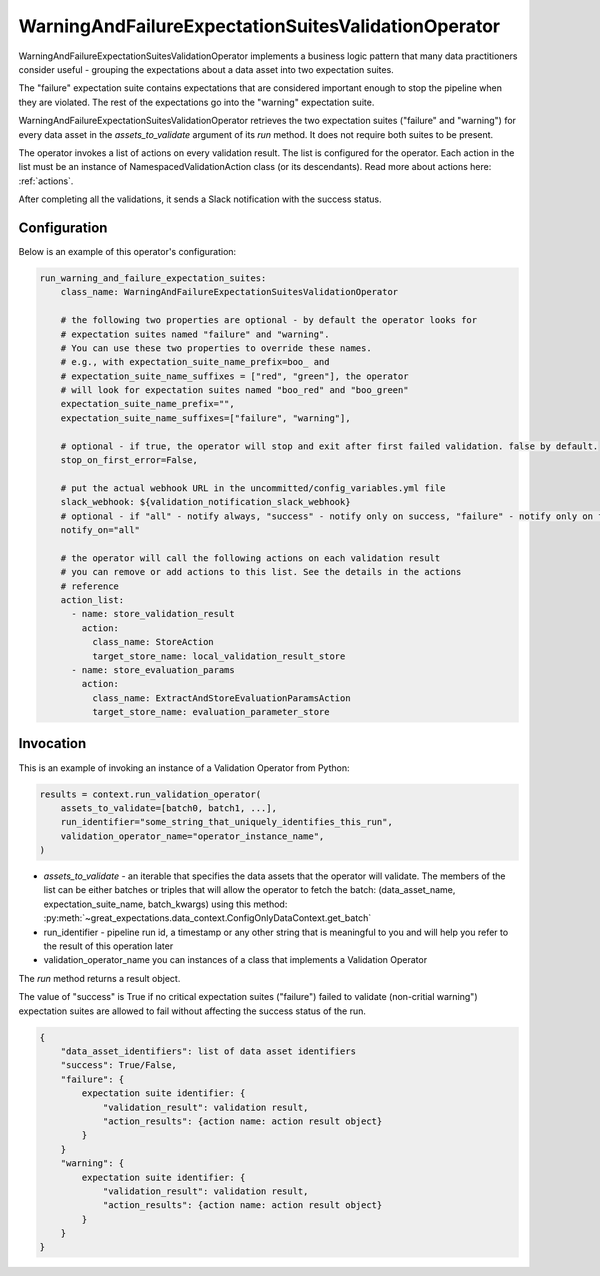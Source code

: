 .. _run_warning_and_failure_expectation_suites_validation_operator:

================================================================================
WarningAndFailureExpectationSuitesValidationOperator
================================================================================

WarningAndFailureExpectationSuitesValidationOperator implements a business logic pattern that many data practitioners consider useful - grouping the expectations about a data asset into two expectation suites.

The "failure" expectation suite contains expectations that are considered important enough to stop the pipeline when they are violated. The rest of the expectations go into the "warning" expectation suite.


WarningAndFailureExpectationSuitesValidationOperator retrieves the two expectation suites ("failure" and "warning") for every data asset in the `assets_to_validate` argument of its `run` method. It does not require both suites to be present.

The operator invokes a list of actions on every validation result. The list is configured for the operator.
Each action in the list must be an instance of NamespacedValidationAction
class (or its descendants). Read more about actions here: :ref:`actions`.

After completing all the validations, it sends a Slack notification with the success status.


Configuration
--------------

Below is an example of this operator's configuration:

.. code-block:: yaml

    run_warning_and_failure_expectation_suites:
        class_name: WarningAndFailureExpectationSuitesValidationOperator

        # the following two properties are optional - by default the operator looks for
        # expectation suites named "failure" and "warning".
        # You can use these two properties to override these names.
        # e.g., with expectation_suite_name_prefix=boo_ and
        # expectation_suite_name_suffixes = ["red", "green"], the operator
        # will look for expectation suites named "boo_red" and "boo_green"
        expectation_suite_name_prefix="",
        expectation_suite_name_suffixes=["failure", "warning"],

        # optional - if true, the operator will stop and exit after first failed validation. false by default.
        stop_on_first_error=False,

        # put the actual webhook URL in the uncommitted/config_variables.yml file
        slack_webhook: ${validation_notification_slack_webhook}
        # optional - if "all" - notify always, "success" - notify only on success, "failure" - notify only on faulure
        notify_on="all"

        # the operator will call the following actions on each validation result
        # you can remove or add actions to this list. See the details in the actions
        # reference
        action_list:
          - name: store_validation_result
            action:
              class_name: StoreAction
              target_store_name: local_validation_result_store
          - name: store_evaluation_params
            action:
              class_name: ExtractAndStoreEvaluationParamsAction
              target_store_name: evaluation_parameter_store


Invocation
-----------

This is an example of invoking an instance of a Validation Operator from Python:

.. code-block:: python

    results = context.run_validation_operator(
        assets_to_validate=[batch0, batch1, ...],
        run_identifier="some_string_that_uniquely_identifies_this_run",
        validation_operator_name="operator_instance_name",
    )

* `assets_to_validate` - an iterable that specifies the data assets that the operator will validate. The members of the list can be either batches or triples that will allow the operator to fetch the batch: (data_asset_name, expectation_suite_name, batch_kwargs) using this method: :py:meth:`~great_expectations.data_context.ConfigOnlyDataContext.get_batch`
* run_identifier - pipeline run id, a timestamp or any other string that is meaningful to you and will help you refer to the result of this operation later
* validation_operator_name you can instances of a class that implements a Validation Operator

The `run` method returns a result object.

The value of "success" is True if no critical expectation suites ("failure") failed to validate (non-critial warning") expectation suites are allowed to fail without affecting the success status of the run.

.. code-block:: json

    {
        "data_asset_identifiers": list of data asset identifiers
        "success": True/False,
        "failure": {
            expectation suite identifier: {
                "validation_result": validation result,
                "action_results": {action name: action result object}
            }
        }
        "warning": {
            expectation suite identifier: {
                "validation_result": validation result,
                "action_results": {action name: action result object}
            }
        }
    }
